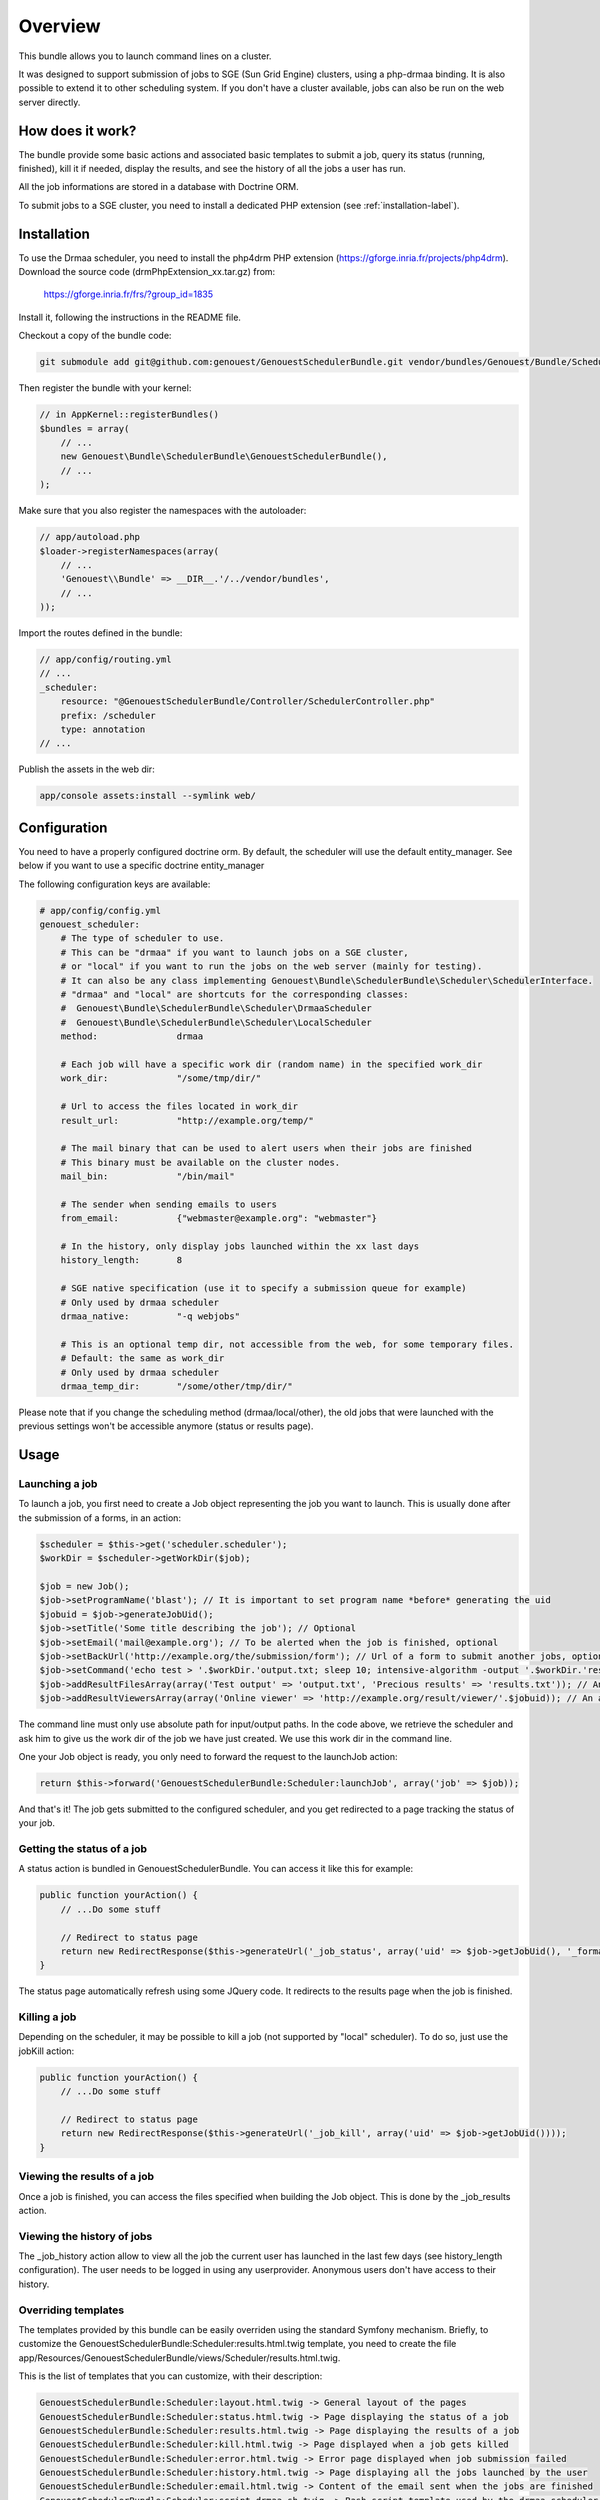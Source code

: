 Overview
========

This bundle allows you to launch command lines on a cluster.

It was designed to support submission of jobs to SGE (Sun Grid Engine) clusters, using a php-drmaa binding.
It is also possible to extend it to other scheduling system.
If you don't have a cluster available, jobs can also be run on the web server directly.

How does it work?
-----------------

The bundle provide some basic actions and associated basic templates to submit a job,
query its status (running, finished), kill it if needed, display the results, and see the history
of all the jobs a user has run.

All the job informations are stored in a database with Doctrine ORM.

To submit jobs to a SGE cluster, you need to install a dedicated PHP extension (see :ref:`installation-label`).

Installation
------------

To use the Drmaa scheduler, you need to install the php4drm PHP extension (https://gforge.inria.fr/projects/php4drm). Download the source code (drmPhpExtension_xx.tar.gz) from:

    https://gforge.inria.fr/frs/?group_id=1835

Install it, following the instructions in the README file.

Checkout a copy of the bundle code:

.. code-block:: bash

    git submodule add git@github.com:genouest/GenouestSchedulerBundle.git vendor/bundles/Genouest/Bundle/SchedulerBundle
    
Then register the bundle with your kernel:

.. code-block:: php

    // in AppKernel::registerBundles()
    $bundles = array(
        // ...
        new Genouest\Bundle\SchedulerBundle\GenouestSchedulerBundle(),
        // ...
    );

Make sure that you also register the namespaces with the autoloader:

.. code-block:: php

    // app/autoload.php
    $loader->registerNamespaces(array(
        // ...
        'Genouest\\Bundle' => __DIR__.'/../vendor/bundles',
        // ...
    ));

Import the routes defined in the bundle:

.. code-block:: yaml

    // app/config/routing.yml
    // ...
    _scheduler:
        resource: "@GenouestSchedulerBundle/Controller/SchedulerController.php"
        prefix: /scheduler
        type: annotation
    // ...
    
Publish the assets in the web dir:

.. code-block:: bash

    app/console assets:install --symlink web/


Configuration
-------------

You need to have a properly configured doctrine orm. By default, the scheduler will use the default entity_manager.
See below if you want to use a specific doctrine entity_manager

The following configuration keys are available:

.. code-block:: yaml

    # app/config/config.yml
    genouest_scheduler:
        # The type of scheduler to use.
        # This can be "drmaa" if you want to launch jobs on a SGE cluster,
        # or "local" if you want to run the jobs on the web server (mainly for testing).
        # It can also be any class implementing Genouest\Bundle\SchedulerBundle\Scheduler\SchedulerInterface.
        # "drmaa" and "local" are shortcuts for the corresponding classes:
        #  Genouest\Bundle\SchedulerBundle\Scheduler\DrmaaScheduler
        #  Genouest\Bundle\SchedulerBundle\Scheduler\LocalScheduler
        method:               drmaa
        
        # Each job will have a specific work dir (random name) in the specified work_dir
        work_dir:             "/some/tmp/dir/"
        
        # Url to access the files located in work_dir
        result_url:           "http://example.org/temp/"
        
        # The mail binary that can be used to alert users when their jobs are finished
        # This binary must be available on the cluster nodes.
        mail_bin:             "/bin/mail"
        
        # The sender when sending emails to users
        from_email:           {"webmaster@example.org": "webmaster"}
        
        # In the history, only display jobs launched within the xx last days
        history_length:       8
        
        # SGE native specification (use it to specify a submission queue for example)
        # Only used by drmaa scheduler
        drmaa_native:         "-q webjobs"
        
        # This is an optional temp dir, not accessible from the web, for some temporary files.
        # Default: the same as work_dir
        # Only used by drmaa scheduler
        drmaa_temp_dir:       "/some/other/tmp/dir/"

Please note that if you change the scheduling method (drmaa/local/other), the old jobs that were launched with the
previous settings won't be accessible anymore (status or results page).

Usage
-----

Launching a job
~~~~~~~~~~~~~~~

To launch a job, you first need to create a Job object representing the job you want to launch. This is usually done after the submission of a forms, in an action:

.. code-block:: php

    $scheduler = $this->get('scheduler.scheduler');
    $workDir = $scheduler->getWorkDir($job);
    
    $job = new Job();
    $job->setProgramName('blast'); // It is important to set program name *before* generating the uid
    $jobuid = $job->generateJobUid();
    $job->setTitle('Some title describing the job'); // Optional
    $job->setEmail('mail@example.org'); // To be alerted when the job is finished, optional
    $job->setBackUrl('http://example.org/the/submission/form'); // Url of a form to submit another jobs, optional
    $job->setCommand('echo test > '.$workDir.'output.txt; sleep 10; intensive-algorithm -output '.$workDir.'results.txt'); // The command line to launch
    $job->addResultFilesArray(array('Test output' => 'output.txt', 'Precious results' => 'results.txt')); // An array of expected result files
    $job->addResultViewersArray(array('Online viewer' => 'http://example.org/result/viewer/'.$jobuid)); // An array of result viewers

The command line must only use absolute path for input/output paths. In the code above, we retrieve the scheduler and ask him to give us the work dir
of the job we have just created. We use this work dir in the command line.

One your Job object is ready, you only need to forward the request to the launchJob action:

.. code-block:: php

    return $this->forward('GenouestSchedulerBundle:Scheduler:launchJob', array('job' => $job));

And that's it! The job gets submitted to the configured scheduler, and you get redirected to a page tracking the status of your job.

Getting the status of a job
~~~~~~~~~~~~~~~~~~~~~~~~~~~

A status action is bundled in GenouestSchedulerBundle. You can access it like this for example:

.. code-block:: php

    public function yourAction() {
        // ...Do some stuff
        
        // Redirect to status page
        return new RedirectResponse($this->generateUrl('_job_status', array('uid' => $job->getJobUid(), '_format' => 'html')));
    }

The status page automatically refresh using some JQuery code. It redirects to the results page when the job is finished.

Killing a job
~~~~~~~~~~~~~

Depending on the scheduler, it may be possible to kill a job (not supported by "local" scheduler). To do so, just use the jobKill action:

.. code-block:: php

    public function yourAction() {
        // ...Do some stuff
        
        // Redirect to status page
        return new RedirectResponse($this->generateUrl('_job_kill', array('uid' => $job->getJobUid())));
    }

Viewing the results of a job
~~~~~~~~~~~~~~~~~~~~~~~~~~~~

Once a job is finished, you can access the files specified when building the Job object. This is done by the _job_results action.

Viewing the history of jobs
~~~~~~~~~~~~~~~~~~~~~~~~~~~

The _job_history action allow to view all the job the current user has launched in the last few days (see history_length configuration).
The user needs to be logged in using any userprovider. Anonymous users don't have access to their history.

Overriding templates
~~~~~~~~~~~~~~~~~~~~

The templates provided by this bundle can be easily overriden using the standard Symfony mechanism.
Briefly, to customize the GenouestSchedulerBundle:Scheduler:results.html.twig template, you need to create the file app/Resources/GenouestSchedulerBundle/views/Scheduler/results.html.twig.

This is the list of templates that you can customize, with their description:

.. code-block:: text

    GenouestSchedulerBundle:Scheduler:layout.html.twig -> General layout of the pages
    GenouestSchedulerBundle:Scheduler:status.html.twig -> Page displaying the status of a job
    GenouestSchedulerBundle:Scheduler:results.html.twig -> Page displaying the results of a job
    GenouestSchedulerBundle:Scheduler:kill.html.twig -> Page displayed when a job gets killed
    GenouestSchedulerBundle:Scheduler:error.html.twig -> Error page displayed when job submission failed
    GenouestSchedulerBundle:Scheduler:history.html.twig -> Page displaying all the jobs launched by the user
    GenouestSchedulerBundle:Scheduler:email.html.twig -> Content of the email sent when the jobs are finished
    GenouestSchedulerBundle:Scheduler:script_drmaa.sh.twig -> Bash script template used by the drmaa scheduler to launch the job command and send email if needed
    GenouestSchedulerBundle:Scheduler:script_local.sh.twig -> Bash script template used by the local scheduler to launch the job command and send email if needed

Using a specific Doctrine entity_manager
~~~~~~~~~~~~~~~~~~~~~~~~~~~~~~~~~~~~~~~~

If you want to use a specific entity_manager, you need to override a service definition. At the end of config.yml, add the following lines:

.. code-block:: yaml

    services:
        scheduler.entity_manager:
            alias: doctrine.orm.XX_entity_manager

Replace 'doctrine.orm.XX_entity_manager' by the service id of the correct entity manager.
This is an example of doctrine configuration with 2 entity managers, each one managing entities in a different database:

.. code-block:: yaml

    # Doctrine Configuration
    doctrine:
        dbal:
            default_connection:     foo
            connections:
                foo:
                    driver:   %database_driver%
                    host:     %database_host%
                    dbname:   %database_name%
                    user:     %database_user%
                    password: %database_password%
                scheduler:
                    driver:   %database_driver_scheduler%
                    host:     %database_host_scheduler%
                    dbname:   %database_name_scheduler%
                    user:     %database_user_scheduler%
                    password: %database_password_scheduler%

        orm:
            default_entity_manager:   default
            entity_managers:
                default:
                    connection:       foo
                    mappings:
                        FooBundle: ~
                scheduler: # Replace XX by that
                    connection:       scheduler
                    mappings:
                        GenouestSchedulerBundle: ~

To make the GenouestSchedulerBundle use the correct entity manager, you need to define the service like this:

.. code-block:: yaml

    services:
        scheduler.entity_manager:
            alias: doctrine.orm.scheduler_entity_manager

Overriding some SchedulerBundle routes
~~~~~~~~~~~~~~~~~~~~~~~~~~~~~~~~~~~~~~

Suppose you want to customize what is done by the SchedulerBundler when displaying the results (or status, ...)
of a job. The simplest is to create a route in one of your application bundle with the same name as in the the
SchedulerBundle.

.. code-block:: php

    /**
     * Show results. Override Scheduler template to show more information.
     *
     * @Route("/job/results/{uid}", name = "_job_results")
     * @Template()
     */
    public function jobResultsAction($uid) {
        //.... do something...
    }

The only thing to do to make it work now is to be sure this route is loaded *before* the one in the SchedulerBundle.
So in routing.yml, check that this overriden route appears *before* the SchedulerBundle routes import:

.. code-block:: yaml

    _mybundle:
        resource: "@MyBundle/Controller/MyController.php"
        type: annotation

    _scheduler:
        resource: "@GenouestSchedulerBundle/Controller/SchedulerController.php"
        type: annotation

This works perfectly if you only override this route once. Suppose you have developped two bundles for your application,
each one submitting jobs using the SchedulerBundle, and each one having a customized "_job_results" route.
In this case, the technique above can't work because everytime the "_job_results" route will be used, it will be the one
defined the first in the routing.yml.
One solution to this problem is to create a proxy "_job_results" route that will look at the job uid and redirect to the
correct route.
First, ensure you call Job::setProgramName() with different values in each one of your two bundles.
Then create the proxy action in one of your controllers:

.. code-block:: php

    /**
     * Show results. Override Scheduler template to show more information.
     * Forward to the correct overriden page depending on the job uid
     *
     * @Route("/job/results/{uid}", name = "_job_results")
     * @Template()
     */
    public function jobResultsAction($uid) {

        if (substr($uid, 0, mb_strlen('myProgram')) == 'myProgram')
            $response = $this->forward('MyBundle::jobResults', array(
                'uid'  => $uid
            ));
        else if (substr($uid, 0, mb_strlen('myOtherProgram')) == 'myOtherProgram')
            $response = $this->forward('MyOtherBundle::jobResults', array(
                'uid'  => $uid
            ));
        
        return $response;
    }

Finally make sure the controller where you wrote this code is loaded before the other ones in routing.yml:

.. code-block:: yaml

    _myproxybundle:
        resource: "@MyProxyBundle/Controller/MyproxyController.php"
        type: annotation
    _mybundle:
        resource: "@MyBundle/Controller/MyController.php"
        type: annotation
    _myotherbundle:
        resource: "@MyOtherBundle/Controller/MyOtherController.php"
        type: annotation
    _scheduler:
        resource: "@GenouestSchedulerBundle/Controller/SchedulerController.php"
        type: annotation

